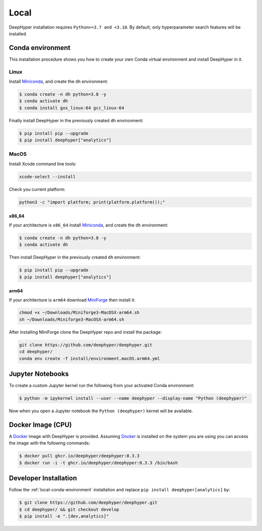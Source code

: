 Local
*****

DeepHyper installation requires ``Python>=3.7 and <3.10``. By default, only hyperparameter search features will be installed.

.. _local-conda-environment:

Conda environment
=================

This installation procedure shows you how to create your own Conda virtual environment and install DeepHyper in it. 

Linux
-----

Install `Miniconda <https://docs.conda.io/en/latest/miniconda.html>`_, and create the ``dh`` environment:

.. code-block:: console

    $ conda create -n dh python=3.8 -y
    $ conda activate dh
    $ conda install gxx_linux-64 gcc_linux-64

Finally install DeepHyper in the previously created ``dh`` environment:

.. code-block:: console

    $ pip install pip --upgrade
    $ pip install deephyper["analytics"]

MacOS
-----

Install Xcode command line tools:

.. code-block:: console

    xcode-select --install

Check you current platform:

.. code-block:: console

    python3 -c "import platform; print(platform.platform());"

x86_64
######

If your architecture is ``x86_64`` install `Miniconda <https://docs.conda.io/en/latest/miniconda.html>`_, and create the ``dh`` environment:

.. code-block:: console

    $ conda create -n dh python=3.8 -y
    $ conda activate dh

Then install DeepHyper in the previously created ``dh`` environment:

.. code-block:: console

    $ pip install pip --upgrade
    $ pip install deephyper["analytics"]


arm64
#####

If your architecture is  ``arm64`` download `MiniForge <https://github.com/conda-forge/miniforge/releases/latest/download/Miniforge3-MacOSX-arm64.sh>`_ then install it:

.. code-block:: console

    chmod +x ~/Downloads/Miniforge3-MacOSX-arm64.sh
    sh ~/Downloads/Miniforge3-MacOSX-arm64.sh

After installing MiniForge clone the DeepHyper repo and install the package:

.. code-block:: console

    git clone https://github.com/deephyper/deephyper.git
    cd deephyper/
    conda env create -f install/environment.macOS.arm64.yml
    


Jupyter Notebooks
=================

To create a custom Jupyter kernel run the following from your activated Conda environment:

.. code-block:: console

    $ python -m ipykernel install --user --name deephyper --display-name "Python (deephyper)"

Now when you open a Jupyter notebook the ``Python (deephyper)`` kernel will be available.


.. _local-docker-installation:

Docker Image (CPU)
==================

A `Docker <https://www.docker.com>`_ image with DeepHyper is provided. Assuming `Docker <https://www.docker.com>`_ is installed on the system you are using you can access the image with the following commands:


.. code-block:: console

    $ docker pull ghcr.io/deephyper/deephyper:0.3.3
    $ docker run -i -t ghcr.io/deephyper/deephyper:0.3.3 /bin/bash

.. _local-dev-installation:

Developer Installation
======================

Follow the :ref:`local-conda-environment` installation and replace ``pip install deephyper[analytics]`` by:

.. code-block:: console

    $ git clone https://github.com/deephyper/deephyper.git
    $ cd deephyper/ && git checkout develop
    $ pip install -e ".[dev,analytics]"